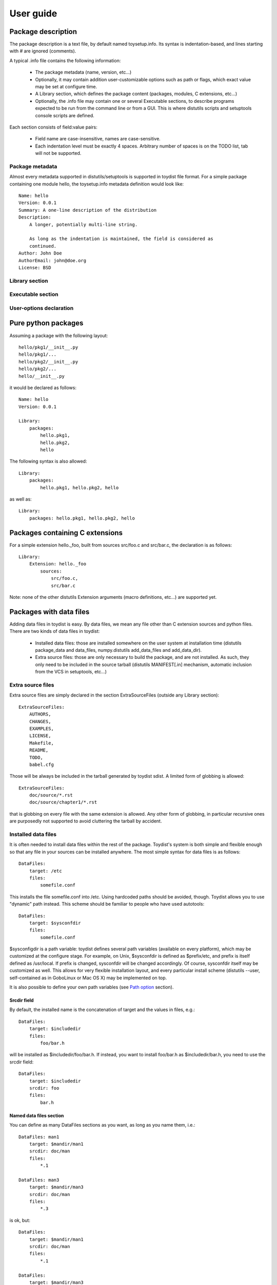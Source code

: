 ==========
User guide
==========

Package description
===================

The package description is a text file, by default named toysetup.info. Its
syntax is indentation-based, and lines starting with `#` are ignored (comments).

A typical .info file contains the following information:

    * The package metadata (name, version, etc...)
    * Optionally, it may contain addition user-customizable options such as
      path or flags, which exact value may be set at configure time.
    * A Library section, which defines the package content (packages, modules,
      C extensions, etc...)
    * Optionally, the .info file may contain one or several Executable
      sections, to describe programs expected to be run from the command line
      or from a GUI. This is where distutils scripts and setuptools console
      scripts are defined.

Each section consists of field:value pairs:

    * Field name are case-insensitive, names are case-sensitive.
    * Each indentation level must be exactly 4 spaces. Arbitrary number of
      spaces is on the TODO list, tab will not be supported.

Package metadata
----------------

Almost every metadata supported in distutils/setuptools is supported in toydist
file format. For a simple package containing one module hello, the
toysetup.info metadata definition would look like::

    Name: hello
    Version: 0.0.1
    Summary: A one-line description of the distribution
    Description:
        A longer, potentially multi-line string.

        As long as the indentation is maintained, the field is considered as
        continued.
    Author: John Doe
    AuthorEmail: john@doe.org
    License: BSD

Library section
---------------

Executable section
------------------

User-options declaration
------------------------

Pure python packages
====================

Assuming a package with the following layout::

    hello/pkg1/__init__.py
    hello/pkg1/...
    hello/pkg2/__init__.py
    hello/pkg2/...
    hello/__init__.py

it would be declared as follows::

    Name: hello
    Version: 0.0.1

    Library:
        packages:
            hello.pkg1,
            hello.pkg2,
            hello

The following syntax is also allowed::

    Library:
        packages:
            hello.pkg1, hello.pkg2, hello

as well as::

    Library:
        packages: hello.pkg1, hello.pkg2, hello

Packages containing C extensions
================================

For a simple extension hello._foo, built from sources src/foo.c and src/bar.c,
the declaration is as follows::

    Library:
        Extension: hello._foo
            sources:
                src/foo.c,
                src/bar.c

Note: none of the other distutils Extension arguments (macro definitions,
etc...) are supported yet.

Packages with data files
========================

Adding data files in toydist is easy. By data files, we mean any file other
than C extension sources and python files. There are two kinds of data files in toydist:

    * Installed data files: those are installed somewhere on the user system at
      installation time (distutils package_data and data_files, numpy.distutils
      add_data_files and add_data_dir).
    * Extra source files: those are only necessary to build the package, and
      are not installed. As such, they only need to be included in the source
      tarball (distutils MANIFEST[.in] mechanism, automatic inclusion from the
      VCS in setuptools, etc...)

Extra source files
------------------

Extra source files are simply declared in the section ExtraSourceFiles (outside
any Library section)::

    ExtraSourceFiles:
        AUTHORS,
        CHANGES,
        EXAMPLES,
        LICENSE,
        Makefile,
        README,
        TODO,
        babel.cfg

Those will be always be included in the tarball generated by toydist sdist. A
limited form of globbing is allowed::

    ExtraSourceFiles:
        doc/source/*.rst
        doc/source/chapter1/*.rst

that is globbing on every file with the same extension is allowed. Any other
form of globbing, in particular recursive ones are purposedly not supported to
avoid cluttering the tarball by accident.

Installed data files
--------------------

It is often needed to install data files within the rest of the package.
Toydist's system is both simple and flexible enough so that any file in your
sources can be installed anywhere. The most simple syntax for data files is as
follows::

    DataFiles:
        target: /etc
        files:
            somefile.conf

This installs the file somefile.conf into /etc. Using hardcoded paths should be
avoided, though. Toydist allows you to use "dynamic" path instead. This scheme
should be familiar to people who have used autotools::

    DataFiles:
        target: $sysconfdir
        files:
            somefile.conf

$sysconfigdir is a path variable: toydist defines several path variables
(available on every platform), which may be customized at the configure stage.
For example, on Unix, $sysconfdir is defined as $prefix/etc, and prefix is
itself defined as /usr/local. If prefix is changed, sysconfdir will be changed
accordingly. Of course, sysconfdir itself may be customized as well. This
allows for very flexible installation layout, and every particular install
scheme (distutils --user, self-contained as in GoboLinux or Mac OS X) may be
implemented on top.

It is also possible to define your own path variables (see `Path option`_
section).

Srcdir field
~~~~~~~~~~~~

By default, the installed name is the concatenation of target and the values in
files, e.g.::

    DataFiles:
        target: $includedir
        files:
            foo/bar.h

will be installed as $includedir/foo/bar.h. If instead, you want to install
foo/bar.h as $includedir/bar.h, you need to use the srcdir field::

    DataFiles:
        target: $includedir
        srcdir: foo
        files:
            bar.h

Named data files section
~~~~~~~~~~~~~~~~~~~~~~~~

You can define as many DataFiles sections as you want, as long as you name
them, i.e.::

    DataFiles: man1
        target: $mandir/man1
        srcdir: doc/man
        files:
            *.1

    DataFiles: man3
        target: $mandir/man3
        srcdir: doc/man
        files:
            *.3

is ok, but::

    DataFiles:
        target: $mandir/man1
        srcdir: doc/man
        files:
            *.1

    DataFiles:
        target: $mandir/man3
        srcdir: doc/man
        files:
            *.3

is not.

Conditionals
============

It is not always possible to have one same package description for every
platform. It may also be desirable to enable/disable some parts of a package
depending on some option. For this reason, the .info file supports a limited
form of conditional. For example::

    Library:
        InstallDepends:
            docutils,
            sphinx
            if os(windows)
                pywin32

The following conditional forms are available:

    - os(value): condition on the OS
    - arch(value): conditional on the architecture
    - flag(value): user-defined flag, boolean

Adding custom options
=====================

Path option
-----------

A new path option may be added::

    Path: octavedir
        Description: octave directory
        Default: $datadir/octave

Toymaker automatically adds an --octavedir option (with help taken from the
description), and $octavedir may be used inside the .info file.

Flag option
-----------

A new flag option may be added::

    Flag: debug
        Description: build debug
        Default: false

Toymaker automatically adds an --octavedir option (with help taken from the
description), and $octavedir may be used inside the .info file.

.. _sphinx: http://sphinx.pocoo.org
